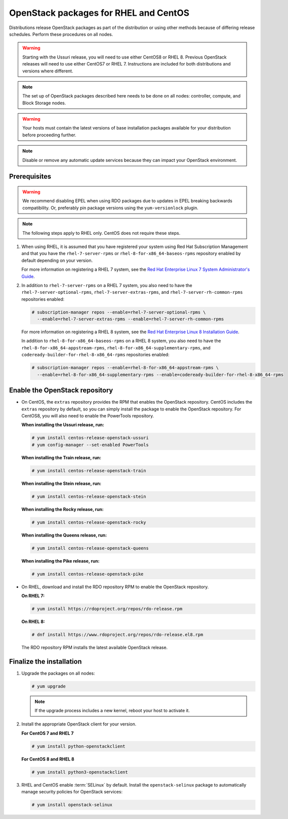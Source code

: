 OpenStack packages for RHEL and CentOS
~~~~~~~~~~~~~~~~~~~~~~~~~~~~~~~~~~~~~~

Distributions release OpenStack packages as part of the distribution or
using other methods because of differing release schedules. Perform
these procedures on all nodes.

.. warning::

   Starting with the Ussuri release, you will need to use either CentOS8
   or RHEL 8. Previous OpenStack releases will need to use either CentOS7
   or RHEL 7. Instructions are included for both distributions and
   versions where different.

.. note::

   The set up of OpenStack packages described here needs to be done on
   all nodes: controller, compute, and Block Storage nodes.

.. warning::

   Your hosts must contain the latest versions of base installation
   packages available for your distribution before proceeding further.

.. note::

   Disable or remove any automatic update services because they can
   impact your OpenStack environment.

Prerequisites
-------------

.. warning::

   We recommend disabling EPEL when using RDO packages due to updates
   in EPEL breaking backwards compatibility. Or, preferably pin package
   versions using the ``yum-versionlock`` plugin.

.. note::

   The following steps apply to RHEL only. CentOS does not require these
   steps.

#. When using RHEL, it is assumed that you have registered your system using
   Red Hat Subscription Management and that you have the
   ``rhel-7-server-rpms`` or ``rhel-8-for-x86_64-baseos-rpms`` repository
   enabled by default depending on your version.

   For more information on registering a RHEL 7 system, see the
   `Red Hat Enterprise Linux 7 System Administrator's Guide
   <https://access.redhat.com/documentation/en-US/Red_Hat_Enterprise_Linux/7/html/System_Administrators_Guide/part-Subscription_and_Support.html>`_.

#. In addition to ``rhel-7-server-rpms`` on a RHEL 7 system, you also need to
   have the ``rhel-7-server-optional-rpms``, ``rhel-7-server-extras-rpms``,
   and ``rhel-7-server-rh-common-rpms`` repositories enabled:

   .. code-block:: console

      # subscription-manager repos --enable=rhel-7-server-optional-rpms \
        --enable=rhel-7-server-extras-rpms --enable=rhel-7-server-rh-common-rpms

   For more information on registering a RHEL 8 system, see the
   `Red Hat Enterprise Linux 8 Installation Guide
   <https://access.redhat.com/documentation/en-us/red_hat_enterprise_linux/8/html/performing_a_standard_rhel_installation/post-installation-tasks_installing-rhel>`_.

   In addition to ``rhel-8-for-x86_64-baseos-rpms`` on a RHEL 8 system, you
   also need to have the ``rhel-8-for-x86_64-appstream-rpms``,
   ``rhel-8-for-x86_64-supplementary-rpms``, and ``codeready-builder-for-rhel-8-x86_64-rpms``
   repositories enabled:

   .. code-block:: console

      # subscription-manager repos --enable=rhel-8-for-x86_64-appstream-rpms \
        --enable=rhel-8-for-x86_64-supplementary-rpms --enable=codeready-builder-for-rhel-8-x86_64-rpms

Enable the OpenStack repository
-------------------------------

* On CentOS, the ``extras`` repository provides the RPM that enables the
  OpenStack repository. CentOS includes the ``extras`` repository by
  default, so you can simply install the package to enable the OpenStack
  repository. For CentOS8, you will also need to enable the PowerTools
  repository.

  **When installing the Ussuri release, run:**

  .. code-block:: console

     # yum install centos-release-openstack-ussuri
     # yum config-manager --set-enabled PowerTools

  **When installing the Train release, run:**

  .. code-block:: console

     # yum install centos-release-openstack-train

  **When installing the Stein release, run:**

  .. code-block:: console

     # yum install centos-release-openstack-stein

  **When installing the Rocky release, run:**

  .. code-block:: console

     # yum install centos-release-openstack-rocky

  **When installing the Queens release, run:**

  .. code-block:: console

     # yum install centos-release-openstack-queens

  **When installing the Pike release, run:**

  .. code-block:: console

     # yum install centos-release-openstack-pike

* On RHEL, download and install the RDO repository RPM to enable the
  OpenStack repository.

  **On RHEL 7:**

  .. code-block:: console

     # yum install https://rdoproject.org/repos/rdo-release.rpm

  **On RHEL 8:**

  .. code-block:: console

     # dnf install https://www.rdoproject.org/repos/rdo-release.el8.rpm

  The RDO repository RPM installs the latest available OpenStack release.

Finalize the installation
-------------------------

1. Upgrade the packages on all nodes:

   .. code-block:: console

      # yum upgrade

   .. note::

      If the upgrade process includes a new kernel, reboot your host
      to activate it.

2. Install the appropriate OpenStack client for your version.

   **For CentOS 7 and RHEL 7**

   .. code-block:: console

      # yum install python-openstackclient

   **For CentOS 8 and RHEL 8**

   .. code-block:: console

      # yum install python3-openstackclient

3. RHEL and CentOS enable :term:`SELinux` by default. Install the
   ``openstack-selinux`` package to automatically manage security
   policies for OpenStack services:

   .. code-block:: console

      # yum install openstack-selinux
